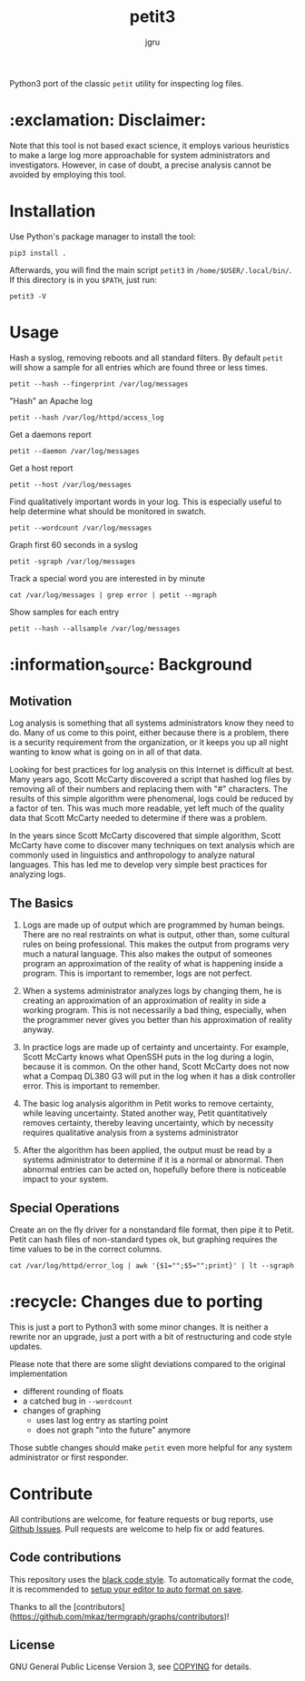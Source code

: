 #+title: petit3
#+author: jgru

#+html: <a href="https://www.python.org/"><img alt="Python" src="https://img.shields.io/badge/Made%20with-Python-1f425f.svg?raw=true"/></a>

Python3 port of the classic =petit= utility for inspecting log files.

* :exclamation: Disclaimer:
Note that this tool is not based exact science, it employs various
heuristics to make a large log more approachable for system
administrators and investigators. However, in case of doubt, a precise
analysis cannot be avoided by employing this tool.

* Installation
Use Python's package manager to install the tool:

#+begin_src shell
pip3 install .
#+end_src

Afterwards, you will find the main script =petit3= in
=/home/$USER/.local/bin/=. If this directory is in you =$PATH=, just run:

#+begin_src shell
petit3 -V
#+end_src
* Usage
Hash a syslog, removing reboots and all standard filters. By default
=petit= will show a sample for all entries which are found three or
less times.
#+begin_src shell
petit --hash --fingerprint /var/log/messages
#+end_src

"Hash" an Apache log
#+begin_src
petit --hash /var/log/httpd/access_log
#+end_src

Get a daemons report
#+begin_src shell
petit --daemon /var/log/messages
#+end_src

Get a host report
#+begin_src
petit --host /var/log/messages
#+end_src

Find qualitatively important words in your log. This is especially
useful to help determine what should be monitored in swatch.
#+begin_src shell
petit --wordcount /var/log/messages
#+end_src

Graph first 60 seconds in a syslog
#+begin_src shell
petit -sgraph /var/log/messages
#+end_src

Track a special word you are interested in by minute
#+begin_src shell
cat /var/log/messages | grep error | petit --mgraph
#+end_src

Show samples for each entry
#+begin_src shell
petit --hash --allsample /var/log/messages
#+end_src

* :information_source: Background
** Motivation
Log analysis is something that all systems administrators know they
need to do. Many of us come to this point, either because there is a
problem, there is a security requirement from the organization, or it
keeps you up all night wanting to know what is going on in all of that
data.

Looking for best practices for log analysis on this Internet is
difficult at best. Many years ago, Scott McCarty discovered a script
that hashed log files by removing all of their numbers and replacing
them with "#" characters. The results of this simple algorithm were
phenomenal, logs could be reduced by a factor of ten. This was much
more readable, yet left much of the quality data that Scott McCarty
needed to determine if there was a problem.

In the years since Scott McCarty discovered that simple algorithm,
Scott McCarty have come to discover many techniques on text analysis
which are commonly used in linguistics and anthropology to analyze
natural languages. This has led me to develop very simple best
practices for analyzing logs.

** The Basics
 1. Logs are made up of output which are programmed by human beings.
    There are no real restraints on what is output, other than, some
    cultural rules on being professional. This makes the output from
    programs very much a natural language. This also makes the output
    of someones program an approximation of the reality of what is
    happening inside a program. This is important to remember, logs
    are not perfect.

 2. When a systems administrator analyzes logs by changing them, he is
    creating an approximation of an approximation of reality in side a
    working program. This is not necessarily a bad thing, especially,
    when the programmer never gives you better than his approximation
    of reality anyway.

 3. In practice logs are made up of certainty and uncertainty. For
    example, Scott McCarty knows what OpenSSH puts in the log during a
    login, because it is common. On the other hand, Scott McCarty does
    not now what a Compaq DL380 G3 will put in the log when it has a
    disk controller error. This is important to remember.

 4. The basic log analysis algorithm in Petit works to remove
    certainty, while leaving uncertainty. Stated another way, Petit
    quantitatively removes certainty, thereby leaving uncertainty,
    which by necessity requires qualitative analysis from a systems
    administrator

 5. After the algorithm has been applied, the output must be read by a
    systems administrator to determine if it is a normal or abnormal.
    Then abnormal entries can be acted on, hopefully before there is
    noticeable impact to your system.

** Special Operations

Create an on the fly driver for a nonstandard file format, then pipe
it to Petit. Petit can hash files of non-standard types ok, but
graphing requires the time values to be in the correct columns.
#+begin_src shell
cat /var/log/httpd/error_log | awk '{$1="";$5="";print}' | lt --sgraph
#+end_src

* :recycle: Changes due to porting
This is just a port to Python3 with some minor changes. It is neither
a rewrite nor an upgrade, just a port with a bit of restructuring and
code style updates.

Please note that there are some slight deviations compared to the
original implementation
- different rounding of floats
- a catched bug in =--wordcount=
- changes of graphing
  - uses last log entry as starting point
  - does not graph "into the future" anymore

Those subtle changes should make =petit= even more helpful for any
system administrator or first responder.

* Contribute

All contributions are welcome, for feature requests or bug reports,
use [[https://github.com/jgru/petit3/issues][Github Issues]]. Pull requests are welcome to help fix or add
features.

** Code contributions
This repository uses the [[https://github.com/psf/black][black code style]]. To automatically format the
code, it is recommended to [[https://github.com/psf/black/blob/master/docs/editor_integration.md][setup your editor to auto format on save]].

Thanks to all the [contributors](https://github.com/mkaz/termgraph/graphs/contributors)!


** License
GNU General Public License Version 3, see [[file:LICENSE.txt][COPYING]] for details.
